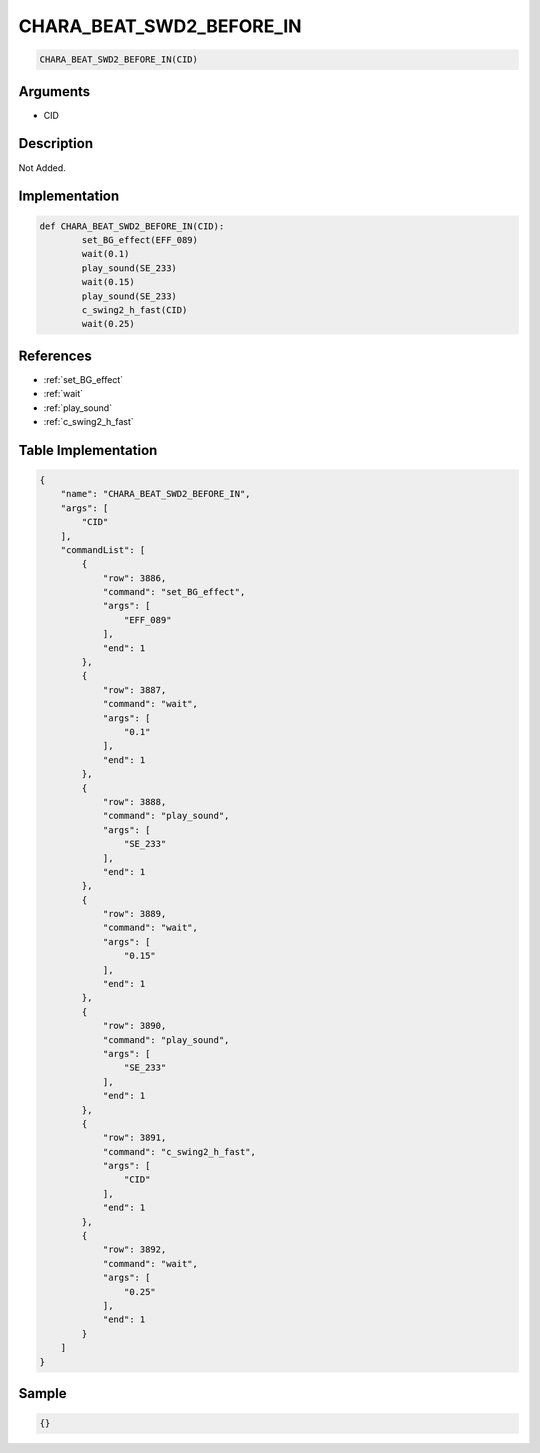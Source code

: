 .. _CHARA_BEAT_SWD2_BEFORE_IN:

CHARA_BEAT_SWD2_BEFORE_IN
========================

.. code-block:: text

	CHARA_BEAT_SWD2_BEFORE_IN(CID)


Arguments
------------

* CID

Description
-------------

Not Added.

Implementation
-------------

.. code-block:: python

	def CHARA_BEAT_SWD2_BEFORE_IN(CID):
		set_BG_effect(EFF_089)
		wait(0.1)
		play_sound(SE_233)
		wait(0.15)
		play_sound(SE_233)
		c_swing2_h_fast(CID)
		wait(0.25)

References
-------------
* :ref:`set_BG_effect`
* :ref:`wait`
* :ref:`play_sound`
* :ref:`c_swing2_h_fast`

Table Implementation
-------------

.. code-block:: json

	{
	    "name": "CHARA_BEAT_SWD2_BEFORE_IN",
	    "args": [
	        "CID"
	    ],
	    "commandList": [
	        {
	            "row": 3886,
	            "command": "set_BG_effect",
	            "args": [
	                "EFF_089"
	            ],
	            "end": 1
	        },
	        {
	            "row": 3887,
	            "command": "wait",
	            "args": [
	                "0.1"
	            ],
	            "end": 1
	        },
	        {
	            "row": 3888,
	            "command": "play_sound",
	            "args": [
	                "SE_233"
	            ],
	            "end": 1
	        },
	        {
	            "row": 3889,
	            "command": "wait",
	            "args": [
	                "0.15"
	            ],
	            "end": 1
	        },
	        {
	            "row": 3890,
	            "command": "play_sound",
	            "args": [
	                "SE_233"
	            ],
	            "end": 1
	        },
	        {
	            "row": 3891,
	            "command": "c_swing2_h_fast",
	            "args": [
	                "CID"
	            ],
	            "end": 1
	        },
	        {
	            "row": 3892,
	            "command": "wait",
	            "args": [
	                "0.25"
	            ],
	            "end": 1
	        }
	    ]
	}

Sample
-------------

.. code-block:: json

	{}
